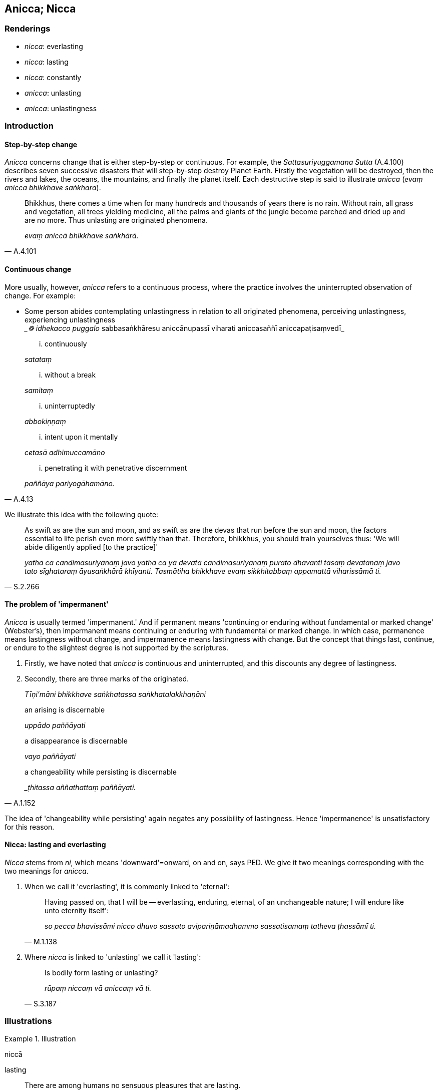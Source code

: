 == Anicca; Nicca

=== Renderings

- _nicca_: everlasting

- _nicca_: lasting

- _nicca_: constantly

- _anicca_: unlasting

- _anicca_: unlastingness

=== Introduction

==== Step-by-step change

_Anicca_ concerns change that is either step-by-step or continuous. For 
example, the _Sattasuriyuggamana Sutta_ (A.4.100) describes seven successive 
disasters that will step-by-step destroy Planet Earth. Firstly the vegetation 
will be destroyed, then the rivers and lakes, the oceans, the mountains, and 
finally the planet itself. Each destructive step is said to illustrate _anicca_ 
(_evaṃ aniccā bhikkhave saṅkhārā_).

[quote, A.4.101]
____
Bhikkhus, there comes a time when for many hundreds and thousands of years 
there is no rain. Without rain, all grass and vegetation, all trees yielding 
medicine, all the palms and giants of the jungle become parched and dried up 
and are no more. Thus unlasting are originated phenomena.

_evaṃ aniccā bhikkhave saṅkhārā._
____

==== Continuous change

More usually, however, _anicca_ refers to a continuous process, where the 
practice involves the uninterrupted observation of change. For example:

• Some person abides contemplating unlastingness in relation to all 
originated phenomena, perceiving unlastingness, experiencing unlastingness ** +
**__☸ idhekacco puggalo_ sabbasaṅkhāresu aniccānupassī viharati 
aniccasaññī aniccapaṭisaṃvedī_

____
... continuously

_satataṃ_
____

____
... without a break

_samitaṃ_
____

____
... uninterruptedly

_abbokiṇṇaṃ_
____

____
... intent upon it mentally

_cetasā adhimuccamāno_
____

[quote, A.4.13]
____
... penetrating it with penetrative discernment

_paññāya pariyogāhamāno._
____

We illustrate this idea with the following quote:

[quote, S.2.266]
____
As swift as are the sun and moon, and as swift as are the devas that run before 
the sun and moon, the factors essential to life perish even more swiftly than 
that. Therefore, bhikkhus, you should train yourselves thus: 'We will abide 
diligently applied [to the practice]'

_yathā ca candimasuriyānaṃ javo yathā ca yā devatā candimasuriyānaṃ 
purato dhāvanti tāsaṃ devatānaṃ javo tato sīghataraṃ āyusaṅkhārā 
khīyanti. Tasmātiha bhikkhave evaṃ sikkhitabbaṃ appamattā viharissāmā 
ti._
____

==== The problem of 'impermanent'

_Anicca_ is usually termed 'impermanent.' And if permanent means 'continuing or 
enduring without fundamental or marked change' (Webster's), then impermanent 
means continuing or enduring with fundamental or marked change. In which case, 
permanence means lastingness without change, and impermanence means lastingness 
with change. But the concept that things last, continue, or endure to the 
slightest degree is not supported by the scriptures.

1. Firstly, we have noted that _anicca_ is continuous and uninterrupted, and 
this discounts any degree of lastingness.

2. Secondly, there are three marks of the originated.
+
****
_Tīṇi'māni bhikkhave saṅkhatassa saṅkhatalakkhaṇāni_
****

____
an arising is discernable

_uppādo paññāyati_
____

____
a disappearance is discernable

_vayo paññāyati_
____

[quote, A.1.152]
____
a changeability while persisting is discernable

__ṭhitassa aññathattaṃ paññāyati._
____

The idea of 'changeability while persisting' again negates any possibility of 
lastingness. Hence 'impermanence' is unsatisfactory for this reason.

==== Nicca: lasting and everlasting

_Nicca_ stems from _ni_, which means 'downward'=onward, on and on, says PED. We 
give it two meanings corresponding with the two meanings for _anicca_.

1. When we call it 'everlasting', it is commonly linked to 'eternal':
+
[quote, M.1.138]
____
Having passed on, that I will be -- everlasting, enduring, eternal, of an 
unchangeable nature; I will endure like unto eternity itself':

_so pecca bhavissāmi nicco dhuvo sassato avipariṇāmadhammo sassatisamaṃ 
tatheva ṭhassāmī ti._
____

2. Where _nicca_ is linked to 'unlasting' we call it 'lasting':
+
[quote, S.3.187]
____
Is bodily form lasting or unlasting?

_rūpaṃ niccaṃ vā aniccaṃ vā ti._
____

=== Illustrations

.Illustration
====
niccā

lasting
====

[quote, S.1.22]
____
There are among humans no sensuous pleasures that are lasting.

_na santi kāmā manujesu niccā._
____

.Illustration
====
aniccaṃ unlasting

[quote

S.3.76]
====

____
You should abandon fondness for what is unlasting.

_Yaṃ kho bhikkhu aniccaṃ tatra te chando pahātabbo ti._
____

.Illustration
====
aniccato

unlasting
====

[quote, Th.v.1091]
____
Seeing all states of individual existence [according to reality] as unlasting

_Aniccato sabbabhavaṃ vipassaṃ._
____

.Illustration
====
anicca

unlastingness
====

____
How is the perception of the unlastingness [of the five aggregates] developed 
and cultivated?

_kathaṃ bhāvitā ca bhikkhave aniccasaññā kathaṃ bahulīkatā..._
____

[quote, S.3.155]
____
Such is bodily form, such its [co-conditional] origination, such its 
&#8203;[co-conditional] vanishing etc

_Iti rūpaṃ iti rūpassa samudayo iti rūpassa atthaṅgamo._
____

.Illustration
====
anicca

unlastingness; aniccaṃ unlasting
====

____
And what, Ānanda, is the perception of the unlastingness [of the five 
aggregates]

_katamācānanda aniccasaññā_
____

____
In this regard, Ānanda, a bhikkhu... reflects

_iti paṭisaṃcikkhati_
____

____
The five aggregates are unlasting

_rūpaṃ aniccaṃ vedanā aniccā saññā aniccā saṅkhārā aniccā 
viññāṇaṃ aniccan ti_
____

[quote, A.5.109]
____
Thus he abides contemplating unlastingness in relation to these five aggregates

_aniccānupassī viharati._
____

.Illustration
====
anicca

unlastingness
====

____
What, Ānanda, is the perception of the unlastingness of all originated 
phenomena?

_Katamācānanda sabbasaṅkhāresu aniccasaññā_
____

____
In this regard a bhikkhu is revolted, appalled, and disgusted by all originated 
phenomena.

_idhānanda bhikkhu sabbasaṅkhārehi aṭṭīyati harāyati jigucchati._
____

[quote, A.5.111]
____
This, Ānanda, is called the perception of the unlastingness of all originated 
phenomena

_ayaṃ vuccatānanda sabbasaṅkhāresu aniccasaññā._
____

.Illustration
====
anicca

unlastingness
====

[quote, A.3.447]
____
To abandon the view that there is sweetness in originated phenomena the 
perception of the unlastingness [of the five aggregates] should be developed .

_Assādadiṭṭhiyā pahānāya aniccasaññā bhāvetabbā._
____

.Illustration
====
anicca

unlastingness
====

[quote, A.4.47]
____
If a bhikkhu's mind is imbued with the perception of the unlastingness [of the 
five aggregates], his mind draws back, bends back, turns away from gains, 
honour, and renown and is not attracted to it, and either indifference or 
loathing is established in him.

_Aniccasaññā paricitena bhikkhave bhikkhuno cetasā bahulaṃ viharato 
lābhasakkārasiloke cittaṃ patilīyati patikuṭati pativaṭṭati na 
sampasārīyati upekkhā vā paṭikkūlyatā vā saṇṭhāti._
____

.Illustration
====
anicca

unlastingness
====

[quote, A.3.30]
____
When one abides contemplating unlastingness in relation to the six senses, a 
repulsion to sensation is established in oneself;

_Chasu kho nāgita phassāyatanesu aniccānupassīno viharato phasse 
pāṭikkūlyatā saṇṭhāti._
____

.Illustration
====
aniccā

unlasting
====

In the past this Mount Vepulla was called Pācinavaṃsa, and the people were 
called Tivaras whose lifespan was 40,000 years. They could climb Mount 
Pācinavaṃsa in four days and descend in four days. At that time the Blessed 
One Kakusandha, arahant, perfectly enlightened, had arisen in the world. His 
two chief disciples were named Vidhura and Sañjīva, an excellent pair. Now 
see, bhikkhus! That mountain's name has disappeared, those people have died, 
and that Blessed One has passed away to the Untroubled-without-residue.

[quote, S.2.191]
____
Thus unlasting are originated phenomena, thus unenduring are originated 
phenomena, thus unconsoling are originated phenomena. It is time enough, 
bhikkhus, to be disillusioned with all originated phenomena, to be unattached 
to them, to be liberated from them.

_Evaṃ aniccā bhikkhave saṅkhārā evaṃ addhuvā bhikkhave saṅkhārā 
evaṃ anassāsikā bhikkhave saṅkhārā. Yāvañcidaṃ bhikkhave alameva 
sabbasaṅkhāresu nibbindituṃ alaṃ virajjituṃ alaṃ vimuccituṃ._
____

.Illustration
====
aniccatā

unlastingness
====

Now there comes a time, friends, when the external Gaseousness Phenomenon is 
agitated. It blows away village, town, city, district, and country. But there 
comes a time when, in the last month of the hot season, people try to stir a 
breeze with a fan or bellows, and even the grass at the fringe of a thatch roof 
does not stir.

[quote, M.1.185-9]
____
So when even in the external Gaseousness Phenomenon with all its vastness, 
unlastingness is discernable, destruction is discernable, disappearance is 
discernable, changeableness is discernable, then what to say of this 
short-lasting body?

_Tassā hi nāma āvuso bāhirāya vāyodhātuyā tāva mahallikāya aniccatā 
paññāyissati khayadhammatā paññāyissati vayadhammatā paññāyissati 
vipariṇāmadhammatā paññāyissati. Kiṃ panimassa mattaṭṭhakassa 
kāyassa._
____

.Illustration
====
niccaṃ

constantly
====

[quote, It.93]
____
They extinguish the fire of attachment, constantly perceiving the foul.

_Te nibbāpenti rāgaggiṃ niccaṃ asubhasaññino._
____

.Illustration
====
niccaṃ

constantly
====

[quote, Sn.v.1144]
____
I go constantly through the mechanism of thought, for my mind, brahman, is 
joined to him.

_Saṅkappayantāya vajāmi niccaṃ mano hi me brāhmaṇa tena yutto._
____

.Illustration
====
niccaṃ

constantly
====

[quote, S.2.158]
____
With those who are constantly energetic.

_niccaṃ āraddhaviriyehi._
____

